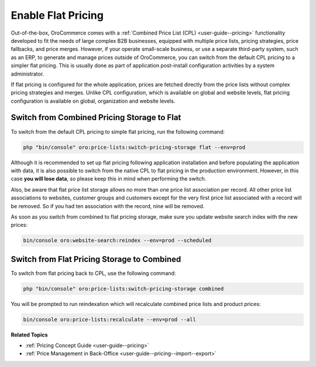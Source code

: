 .. _dev-guide-setup-flat-pricing:

Enable Flat Pricing
===================

Out-of-the-box, OroCommerce comes with a :ref:`Combined Price List (CPL) <user-guide--pricing>` functionality developed to fit the needs of large complex B2B businesses, equipped with multiple price lists, pricing strategies, price fallbacks, and price merges. However, if your operate small-scale business, or use a separate third-party system, such as an ERP, to generate and manage prices outside of OroCommerce, you can switch from the default CPL pricing to a simpler flat pricing. This is usually done as part of application post-install configuration activities by a system administrator.

If flat pricing is configured for the whole application, prices are fetched directly from the price lists without complex pricing strategies and merges. Unlike CPL configuration, which is available on global and website levels, flat pricing configuration is available on global, organization and website levels.

Switch from Combined Pricing Storage to Flat
--------------------------------------------

To switch from the default CPL pricing to simple flat pricing, run the following command:

.. code-block:: php

   php "bin/console" oro:price-lists:switch-pricing-storage flat --env=prod

Although it is recommended to set up flat pricing following application installation and before populating the application with data, it is also possible to switch from the native CPL to flat pricing in the production environment. However, in this case **you will lose data**, so please keep this in mind when performing the switch.

Also, be aware that flat price list storage allows no more than one price list association per record. All other price list associations to websites, customer groups and customers except for the very first price list associated with a record will be removed. So if you had ten association with the record, nine will be removed.

As soon as you switch from combined to flat pricing storage, make sure you update website search index with the new prices:

.. code-block:: php

   bin/console oro:website-search:reindex --env=prod --scheduled

Switch from Flat Pricing Storage to Combined
--------------------------------------------

To switch from flat pricing back to CPL, use the following command:

.. code-block:: php

   php "bin/console" oro:price-lists:switch-pricing-storage combined

You will be prompted to run reindexation which will recalculate combined price lists and product prices:

.. code-block:: php

   bin/console oro:price-lists:recalculate --env=prod --all

**Related Topics**

* :ref:`Pricing Concept Guide <user-guide--pricing>`
* :ref:`Price Management in Back-Office <user-guide--pricing--import--export>`